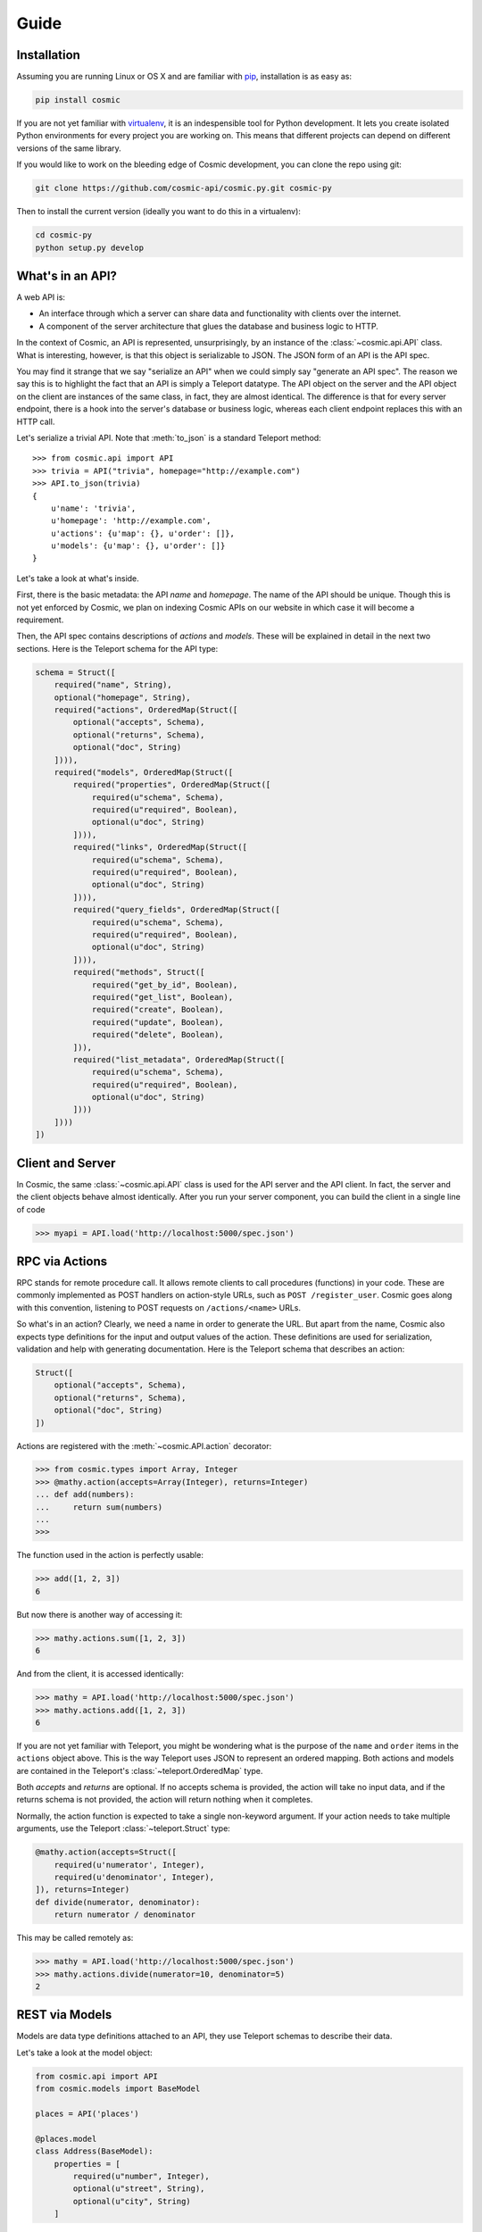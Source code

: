 Guide
=====

Installation
------------

Assuming you are running Linux or OS X and are familiar with `pip <http://www.pip-installer.org/en/latest/quickstart.html>`_, installation is as easy as:

.. code:: bash

   pip install cosmic

If you are not yet familiar with `virtualenv
<http://www.virtualenv.org/en/latest/>`_, it is an indespensible tool for
Python development. It lets you create isolated Python environments for every
project you are working on. This means that different projects can depend on
different versions of the same library.

If you would like to work on the bleeding edge of Cosmic development, you 
can clone the repo using git:

.. code:: bash
    
    git clone https://github.com/cosmic-api/cosmic.py.git cosmic-py

Then to install the current version (ideally you want to do this in a
virtualenv):

.. code:: bash

    cd cosmic-py
    python setup.py develop

What's in an API?
-----------------

A web API is:

* An interface through which a server can share data and functionality with
  clients over the internet.
* A component of the server architecture that glues the database and business
  logic to HTTP.

In the context of Cosmic, an API is represented, unsurprisingly, by an
instance of the :class:`~cosmic.api.API` class. What is interesting, however,
is that this object is serializable to JSON. The JSON form of an API is the
API spec.

You may find it strange that we say "serialize an API" when we could simply
say "generate an API spec". The reason we say this is to highlight the fact
that an API is simply a Teleport datatype. The API object on the server and
the API object on the client are instances of the same class, in fact, they
are almost identical. The difference is that for every server endpoint, there
is a hook into the server's database or business logic, whereas each client
endpoint replaces this with an HTTP call.

Let's serialize a trivial API. Note that :meth:`to_json` is a standard
Teleport method::

    >>> from cosmic.api import API
    >>> trivia = API("trivia", homepage="http://example.com")
    >>> API.to_json(trivia)
    {
        u'name': 'trivia',
        u'homepage': 'http://example.com',
        u'actions': {u'map': {}, u'order': []},
        u'models': {u'map': {}, u'order': []}
    }

Let's take a look at what's inside.

First, there is the basic metadata: the API *name* and *homepage*. The name of
the API should be unique. Though this is not yet enforced by Cosmic, we plan on
indexing Cosmic APIs on our website in which case it will become a requirement.

Then, the API spec contains descriptions of *actions* and *models*. These will
be explained in detail in the next two sections. Here is the Teleport schema
for the API type:

.. code:: python

    schema = Struct([
        required("name", String),
        optional("homepage", String),
        required("actions", OrderedMap(Struct([
            optional("accepts", Schema),
            optional("returns", Schema),
            optional("doc", String)
        ]))),
        required("models", OrderedMap(Struct([
            required("properties", OrderedMap(Struct([
                required(u"schema", Schema),
                required(u"required", Boolean),
                optional(u"doc", String)
            ]))),
            required("links", OrderedMap(Struct([
                required(u"schema", Schema),
                required(u"required", Boolean),
                optional(u"doc", String)
            ]))),
            required("query_fields", OrderedMap(Struct([
                required(u"schema", Schema),
                required(u"required", Boolean),
                optional(u"doc", String)
            ]))),
            required("methods", Struct([
                required("get_by_id", Boolean),
                required("get_list", Boolean),
                required("create", Boolean),
                required("update", Boolean),
                required("delete", Boolean),
            ])),
            required("list_metadata", OrderedMap(Struct([
                required(u"schema", Schema),
                required(u"required", Boolean),
                optional(u"doc", String)
            ])))
        ])))
    ])

Client and Server
-----------------

In Cosmic, the same :class:`~cosmic.api.API` class is used for the API server
and the API client. In fact, the server and the client objects behave almost
identically. After you run your server component, you can build the client in
a single line of code

.. code:: python

    >>> myapi = API.load('http://localhost:5000/spec.json')

RPC via Actions
---------------

.. seealso::

    :class:`~cosmic.http.ActionEndpoint` for HTTP spec.

RPC stands for remote procedure call. It allows remote clients to call
procedures (functions) in your code. These are commonly implemented as POST
handlers on action-style URLs, such as ``POST /register_user``. Cosmic goes
along with this convention, listening to POST requests on ``/actions/<name>``
URLs.

So what's in an action? Clearly, we need a name in order to generate the URL.
But apart from the name, Cosmic also expects type definitions for the input
and output values of the action. These definitions are used for serialization,
validation and help with generating documentation. Here is the Teleport schema
that describes an action:

.. code:: python

    Struct([
        optional("accepts", Schema),
        optional("returns", Schema),
        optional("doc", String)
    ])

Actions are registered with the :meth:`~cosmic.API.action` decorator:

.. code:: python

    >>> from cosmic.types import Array, Integer
    >>> @mathy.action(accepts=Array(Integer), returns=Integer)
    ... def add(numbers):
    ...     return sum(numbers)
    ... 
    >>>

The function used in the action is perfectly usable:

.. code:: python

    >>> add([1, 2, 3])
    6

But now there is another way of accessing it:

.. code:: python

    >>> mathy.actions.sum([1, 2, 3])
    6

And from the client, it is accessed identically:

.. code:: python

    >>> mathy = API.load('http://localhost:5000/spec.json')
    >>> mathy.actions.add([1, 2, 3])
    6


If you are not yet familiar with Teleport, you might be wondering what is the
purpose of the ``name`` and ``order`` items in the ``actions`` object above.
This is the way Teleport uses JSON to represent an ordered mapping. Both actions
and models are contained in the Teleport's :class:`~teleport.OrderedMap` type.

Both *accepts* and *returns* are optional. If no accepts schema is provided,
the action will take no input data, and if the returns schema is not provided,
the action will return nothing when it completes.

Normally, the action function is expected to take a single non-keyword
argument. If your action needs to take multiple arguments, use the Teleport
:class:`~teleport.Struct` type:

.. code:: python

    @mathy.action(accepts=Struct([
        required(u'numerator', Integer),
        required(u'denominator', Integer),
    ]), returns=Integer)
    def divide(numerator, denominator):
        return numerator / denominator

This may be called remotely as:

.. code:: python

    >>> mathy = API.load('http://localhost:5000/spec.json')
    >>> mathy.actions.divide(numerator=10, denominator=5)
    2

REST via Models
---------------

Models are data type definitions attached to an API, they use Teleport schemas
to describe their data.

Let's take a look at the model object:

.. code:: python

    from cosmic.api import API
    from cosmic.models import BaseModel

    places = API('places')

    @places.model
    class Address(BaseModel):
        properties = [
            required(u"number", Integer),
            optional(u"street", String),
            optional(u"city", String)
        ]

As you can see, a model class should inherit from
:class:`~cosmic.models.BaseModel` and in order to register it with an API, you
must use the :meth:`~cosmic.api.API.model` decorator on it. Once a model has 
been registered with an API, it becomes accessible as part of the
:data:`~cosmic.api.API.models` namespace, for example ``places.models.Address``.

Once registered with an API, a model becomes available in the
:data:`~cosmic.api.API.models` namespace. The beauty of this namespace
is that it is identical on the client and server.

Models can be used to create REST-ful endpoints. A model roughly corresponds
to a database table. If you want to give clients access to *objects* of the
data type defined by the model, you also need to define a set of CRUD methods
that Cosmic will turn into HTTP endpoints.

The *links* parameter describes relationships between models. A link from one
model to another is similar to a foreign key in a relational database.

Links are defined similarly to properties:

.. code:: python

    places = API('places')

    @places.model
    class City(BaseModel):
        properties = [
            optional(u"name", String)
        ]

    @places.model
    class Address(BaseModel):
        properties = [
            required(u"number", Integer),
            required(u"street", String),
        ]
        links = [
            required(u"city", City)
        ]

These models are merely data type definitions, they do not have REST endpoints
because they are not connected to any database.

If apart from defining a data type we also want to provide access to a
collection of objects of this data type, there are 5 methods that Cosmic
allows us to override. These methods correspond to 5 HTTP endpoints.
Methods must be declared by adding their name to the
:data:`~cosmic.models.BaseModel.methods` property on the model class.

get_by_id
`````````

.. seealso::

    :class:`~cosmic.http.GetByIdEndpoint` for HTTP spec.

The simplest method to implement is :meth:`get_by_id`. It takes a single
parameter (an id is always a string) and returns a dict representing the
object. If the object doesn't exist, it must raise
:exc:`~cosmic.exceptions.NotFound`.

.. code:: python

    from cosmic.exceptions import NotFound

    places = API('places')

    @places.model
    class City(BaseModel):
        methods = ["get_by_id", "create", "update", "delete", "get_list"]
        properties = [
            optional(u"name", String)
        ]

        @classmethod
        def get_by_id(cls, id):
            try:
                return cities[id]
            except KeyError:
                raise NotFound

    cities = {
        "0": {"name": "Toronto"},
        "1": {"name": "San Francisco"},
    }

As you can see, Cosmic doesn't care what kind of database you use, as long as
the method returns the right value. Now if we want to use this method, we can
do, on the client or server:

.. code:: python

    >>> city = places.models.City.get_by_id("1")
    {"name": "San Francisco"}

create
``````

.. seealso::

    :class:`~cosmic.http.CreateEndpoint` for HTTP spec.

Create method takes a *patch* (a model representation where every field is
optional) and returns a tuple with the new id and representation:

.. code:: python

    @classmethod
    def create(cls, patch):
        new_id = str(len(cities))
        cities[new_id] = patch
        return new_id, cities[new_id]

update
``````

.. seealso::

    :class:`~cosmic.http.UpdateEndpoint` for HTTP spec.

The update method takes an id and patch and either applies the patch,
returning the new representation, or raises
:exc:`~cosmic.exceptions.NotFound`.

.. code::

    @classmethod
    def update(cls, id, patch):
        if id not in cities:
            raise NotFound
        cities[id] = patch
        return cities[id]

delete
``````

.. seealso::

    :class:`~cosmic.http.DeleteEndpoint` for HTTP spec.

The :meth:`~cosmic.models.BaseModel.delete` method, upon deleting the object,
returns nothing. It raises  :exc:`~cosmic.exceptions.NotFound` if the object
does not exist:

.. code::

    @classmethod
    def delete(cls, id):
        if id not in cities:
            raise NotFound
        del cities[id]

.. _get_list:

get_list
````````

.. seealso::

    :class:`~cosmic.http.GetListEndpoint` for HTTP spec.

The :meth:`~cosmic.models.BaseModel.get_list` method takes keyword arguments
as specified by the *query_fields* model property. This schema is used to
serialize them into a URL query string with the help of
:class:`~cosmic.types.URLParams`.

.. code::

    query_fields = [
        optional(u"country", String)
    ]

    @classmethod
    def get_list(cls, country=None):
        if country is None:
            return cities.items()
        elif country == "Canada":
            return [("0", cities["0"])]
        elif country == "USA":
            return [("1", cities["1"])]
        else:
            return []

The return value of this function is a (possibly empty) list of tuples where
the first element is the object id and the second is the object representation.

You are free to invent your own pagination schemes using custom query fields.

Often it will be useful to return metadata along with the items, for example,
the total count if the list is paginated, or a timestamp. You can specify this
by including the :data:`list_metadata` attribute.

.. code:: python

    list_metadata = [
        required(u"last_updated", DateTime)
    ]

    @classmethod
    def get_list(cls):
        metadata = {"last_updated": datetime.datetime.now()}
        return (cities.items(), metadata)

As you can see, when :data:`list_metadata` is specified, the return value
of :meth:`get_list` is a tuple, where the first item is the list, and the
second is a dict containing the metadata.

.. _guide-serving:

Serving
-------

For development, :meth:`~cosmic.api.API.run` is fine, but for production, you
should use a WSGI server such as `Gunicorn <http://gunicorn.org/>`_. In order
to do this, use :class:`~cosmic.http.Server` to expose the raw WSGI
application.

.. code:: python

    from cosmic.api import API
    from cosmic.http import Server
    from cosmic.types import *

    words = API('words')


    @words.action(accepts=String, returns=String)
    def pluralize(word):
        if word.endswith('y'):
            return word[:-1] + 'ies'
        else:
            return word + 's'

    wsgi_app = Server(words).wsgi_app

Now you can run it in your favorite web server:

.. code:: bash

    $ gunicorn -b 127.0.0.1:5001 words:wsgi_app

.. _guide-authentication:

Authentication
--------------

Currently, Cosmic does not provide a standard authentication mechanism. It
does provide powerful HTTP hooks which can be used to implement different
authentication schemes.

On the server, you can use standard WSGI middleware, and you can subclass
:class:`~cosmic.http.Server`:

.. code:: python

    from flask import make_response
    from cosmic.api import API
    from cosmic.http import Server, error_response

    planetarium = API("planetarium")

    class CustomServer(Server):

        def view(self, endpoint, request, **url_args):
            if request.headers.get('Authorization', None) != 'secret':
                return error_response("Unauthorized", 401)
            return super(CustomServer, self).view(endpoint, request, **url_args)

    wsgi_app = CustomServer(planetarium)

On the client, we can subclass :class:`~cosmic.http.ClientHook` to add
authentication info to each request:

.. code:: python

    from cosmic.api import API
    from cosmic.http import ClientHook

    planetarium = API.load('https://api.planetarium.com/spec.json')

    class CustomClientHook(ClientHook):

        def build_request(self, endpoint, *args, **kwargs):
            request = super(ClientHook, self).build_request(endpoint, *args, **kwargs)
            request.headers["Authorization"] = "secret"
            return request

    planetarium.client_hook = CustomClientHook(base_url="https://api.planetarium.com")


